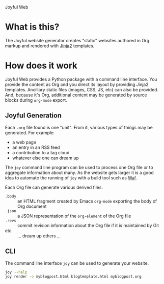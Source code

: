 Joyful Web

* What is this?

The Joyful website generator creates "static" websites authored in Org markup and rendered with [[http://jinja.pocoo.org/][Jinja2]] templates.  

* How does it work

Joyful Web provides a Python package with a command line interface.
You provide the content as Org and you direct its layout by providing
Jinja2 templates.  Ancillary static files (images, CSS, JS, etc) can
also be provided.  And, because it's Org, additional content may be
generated by source blocks during =org-mode= export.

** Joyful Generation 

Each =.org= file found is one "unit".  From it, various types of
things may be generated.  For example:

 - a web page
 - an entry in an RSS feed
 - a contribution to a tag cloud
 - whatever else one can dream up

The =joy= command line program can be used to process one Org file or
to aggregate information about many.  As the website gets larger it is
a good idea to automate the running of =joy= with a build tool such as [[https://waf.io/][Waf]].  

Each Org file can generate various derived files:

- =.body= :: an HTML fragment created by Emacs =org-mode= exporting the body of Org document
- =.json= :: a JSON representation of the =org-element= of the Org file
- =.revs= :: commit revision information about the Org file if it is maintained by Git
- etc :: ... dream up others ...

** CLI

The command line interface =joy= can be used to generate your website.

#+BEGIN_SRC bash
  joy --help
  joy render -o myblogpost.html blogtemplate.html myblogpost.org
#+END_SRC
